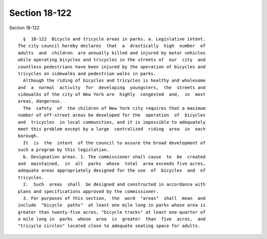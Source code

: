 Section 18-122
==============

Section 18-122 ::    
        
     
        §  18-122  Bicycle and tricycle areas in parks. a. Legislative intent.
      The city council hereby declares  that  a  drastically  high  number  of
      adults  and  children  are annually killed and injured by motor vehicles
      while operating bicycles and tricycles in the streets of  our  city  and
      countless pedestrians have been injured by the operation of bicycles and
      tricycles on sidewalks and pedestrian walks in parks.
        Although the riding of bicycles and tricycles is healthy and wholesome
      and  a  normal  activity  for  developing  youngsters,  the  streets and
      sidewalks of the city of New York are  highly  congested  and,  in  most
      areas, dangerous.
        The  safety  of  the children of New York city requires that a maximum
      number of off-street areas be developed for the  operation  of  bicycles
      and  tricycles  in local communities, and it is impossible to adequately
      meet this problem except by a large  centralized  riding  area  in  each
      borough.
        It  is  the  intent  of the council to assure the broad development of
      such a program by this legislation.
        b. Designation areas. 1. The commissioner shall cause  to  be  created
      and  maintained,  in  all  parks  whose  total  area exceeds five acres,
      adequate areas appropriately designed for the use  of  bicycles  and  of
      tricycles.
        2.  Such  areas  shall  be designed and constructed in accordance with
      plans and specifications approved by the commissioner.
        3. For purposes of this section,  the  word  "areas"  shall  mean  and
      include  "bicycle  paths"  at least one mile long in parks whose area is
      greater than twenty-five acres, "bicycle tracks" at least one-quarter of
      a mile long in  parks  whose  area  is  greater  than  five  acres,  and
      "tricycle circles" located close to adequate seating space for adults.
    
    
    
    
    
    
    